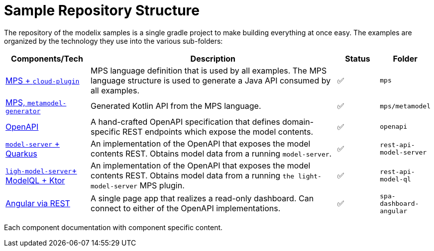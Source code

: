 = Sample Repository Structure
:navtitle: Sample Structure

The repository of the modelix samples is a single gradle project to make building everything at once easy.
The examples are organized by the technology they use into the various sub-folders:

[frame=none,grid=rows,cols="2,6,1,1"]
|===
|Components/Tech |Description |Status |Folder


| xref:samples:reference/meta-model-model-api.adoc[MPS + `cloud-plugin`] | MPS language definition that is used by all examples. The MPS language structure is used to generate a Java API consumed by all examples. | ✅ | `mps`
| xref:samples:reference/meta-model-model-api.adoc[MPS, `metamodel-generator`] | Generated Kotlin API from the MPS language. | ✅ | `mps/metamodel`
| xref:samples:reference/openapi.adoc[OpenAPI] | A hand-crafted OpenAPI specification that defines domain-specific REST endpoints which expose the model contents. | ✅ | `openapi`
| xref:samples:reference/rest-api-model-server.adoc[`model-server` + Quarkus] | An implementation of the OpenAPI that exposes the model contents REST. Obtains model data from a running `model-server`. | ✅ | `rest-api-model-server`
| xref:samples:reference/rest-api-model-ql.adoc[`ligh-model-server`+ ModelQL + Ktor] | An implementation of the OpenAPI that exposes the model contents REST. Obtains model data from a running `the light-model-server` MPS plugin. | ✅ | `rest-api-model-ql`
| xref:samples:reference/dashboard.adoc[Angular via REST] | A single page app that realizes a read-only dashboard. Can connect to either of the OpenAPI implementations. | ✅ | `spa-dashboard-angular`
//| xref:modelix:ROOT:main/todo.adoc[❔ + websockets] | A web application that allows editing of MPS models and realtime collaboration. | 🏗️ | `collaboration-web-app`
//| xref:modelix:ROOT:main/todo.adoc[docker / kubernetes]| | ❌ | `deployment`
|===

Each component documentation with component specific content.

